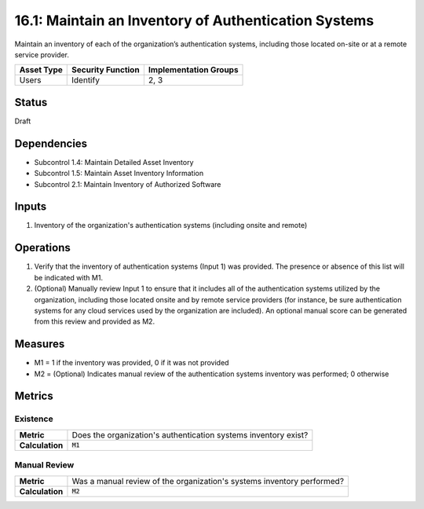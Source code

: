 16.1: Maintain an Inventory of Authentication Systems
=========================================================
Maintain an inventory of each of the organization’s authentication systems, including those located on-site or at a remote service provider.

.. list-table::
	:header-rows: 1

	* - Asset Type 
	  - Security Function
	  - Implementation Groups
	* - Users
	  - Identify
	  - 2, 3

Status
------
Draft

Dependencies
------------
* Subcontrol 1.4: Maintain Detailed Asset Inventory
* Subcontrol 1.5: Maintain Asset Inventory Information
* Subcontrol 2.1: Maintain Inventory of Authorized Software

Inputs
-----------
#. Inventory of the organization's authentication systems (including onsite and remote)

Operations
----------
#. Verify that the inventory of authentication systems (Input 1) was provided.  The presence or absence of this list will be indicated with M1.
#. (Optional) Manually review Input 1 to ensure that it includes all of the authentication systems utilized by the organization, including those located onsite and by remote service providers (for instance, be sure authentication systems for any cloud services used by the organization are included).  An optional manual score can be generated from this review and provided as M2.

Measures
--------
* M1 = 1 if the inventory was provided, 0 if it was not provided
* M2 = (Optional) Indicates manual review of the authentication systems inventory was performed; 0 otherwise

Metrics
-------

Existence
^^^^^^^^^
.. list-table::

	* - **Metric**
	  - | Does the organization's authentication systems inventory exist?
	* - **Calculation**
	  - :code:`M1`

Manual Review
^^^^^^^^^^^^^
.. list-table::

	* - **Metric**
	  - | Was a manual review of the organization's systems inventory performed?
	* - **Calculation**
	  - :code:`M2`

.. history
.. authors
.. license